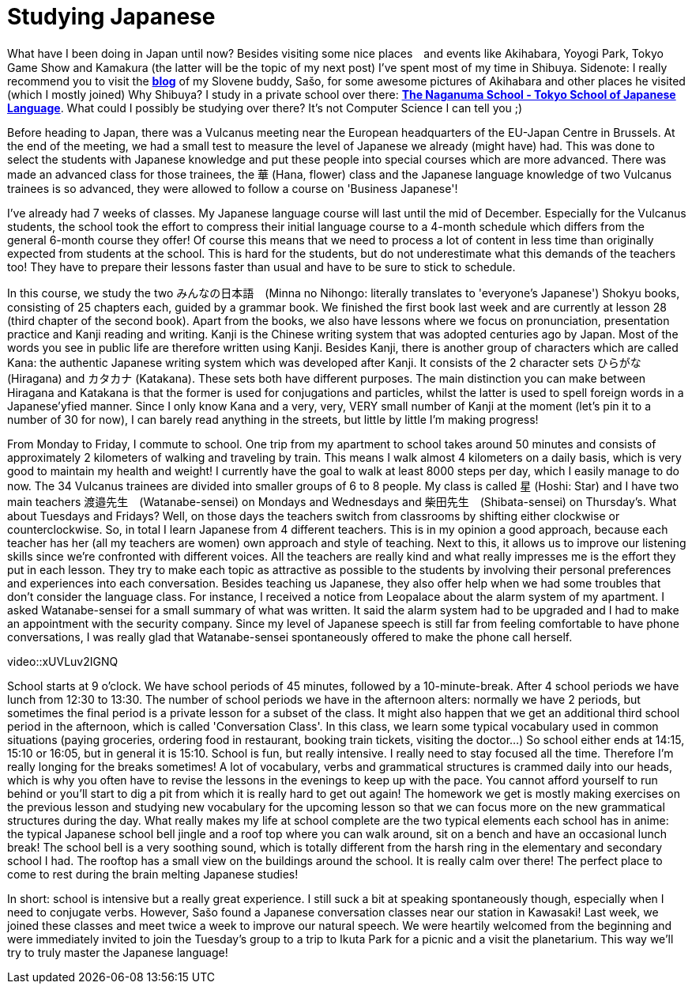 = Studying Japanese

What have I been doing in Japan until now? Besides visiting some nice places　and events like Akihabara, Yoyogi Park, Tokyo Game Show and Kamakura (the latter will be the topic of my next post) I've spent most of my time in Shibuya. Sidenote: I really recommend you to visit the https://vulcanus.stanovnik.net/[*blog*] of my Slovene buddy, Sašo, for some awesome pictures of Akihabara and other places he visited (which I mostly joined) Why Shibuya? I study in a private school over there: http://www.naganuma-school.ac.jp/[*The Naganuma School - Tokyo School of Japanese Language*]. What could I possibly be studying over there? It's not Computer Science I can tell you ;)

Before heading to Japan, there was a Vulcanus meeting near the European headquarters of the EU-Japan Centre in Brussels. At the end of the meeting, we had a small test to measure the level of Japanese we already (might have) had. This was done to select the students with Japanese knowledge and put these people into special courses which are more advanced. There was made an advanced class for those trainees, the 華 (Hana, flower) class and the Japanese language knowledge of two Vulcanus trainees is so advanced, they were allowed to follow a course on 'Business Japanese'!

I've already had 7 weeks of classes. My Japanese language course will last until the mid of December. Especially for the Vulcanus students, the school took the effort to compress their initial language course to a 4-month schedule which differs from the general 6-month course they offer! Of course this means that we need to process a lot of content in less time than originally expected from students at the school. This is hard for the students, but do not underestimate what this demands of the teachers too! They have to prepare their lessons faster than usual and have to be sure to stick to schedule. 

In this course, we study the two みんなの日本語　(Minna no Nihongo: literally translates to 'everyone's Japanese') Shokyu books, consisting of 25 chapters each, guided by a grammar book. We finished the first book last week and are currently at lesson 28 (third chapter of the second book). Apart from the books, we also have lessons where we focus on pronunciation, presentation practice and Kanji reading and writing. Kanji is the Chinese writing system that was adopted centuries ago by Japan. Most of the words you see in public life are therefore written using Kanji. Besides Kanji, there is another group of characters which are called Kana: the authentic Japanese writing system which was developed after Kanji. It consists of the 2 character sets ひらがな (Hiragana) and カタカナ (Katakana). These sets both have different purposes. The main distinction you can make between Hiragana and Katakana is that the former is used for conjugations and particles, whilst the latter is used to spell foreign words in a Japanese'yfied manner. Since I only know Kana and a very, very, VERY small number of Kanji at the moment (let's pin it to a number of 30 for now), I can barely read anything in the streets, but little by little I'm making progress! 

From Monday to Friday, I commute to school. One trip from my apartment to school takes around 50 minutes and consists of approximately 2 kilometers of walking and traveling by train. This means I walk almost 4 kilometers on a daily basis, which is very good to maintain my health and weight! I currently have the goal to walk at least 8000 steps per day, which I easily manage to do now.
The 34 Vulcanus trainees are divided into smaller groups of 6 to 8 people. My class is called 星 (Hoshi: Star) and I have two main teachers 渡邉先生　(Watanabe-sensei) on Mondays and Wednesdays and 柴田先生　(Shibata-sensei) on Thursday's. What about Tuesdays and Fridays? Well, on those days the teachers switch from classrooms by shifting either clockwise or counterclockwise. So, in total I learn Japanese from 4 different teachers. This is in my opinion a good approach, because each teacher has her (all my teachers are women) own approach and style of teaching. Next to this, it allows us to improve our listening skills since we're confronted with different voices. All the teachers are really kind and what really impresses me is the effort they put in each lesson. They try to make each topic as attractive as possible to the students by involving their personal preferences and experiences into each conversation. Besides teaching us Japanese, they also offer help when we had some troubles that don't consider the language class. For instance, I received a notice from Leopalace about the alarm system of my apartment. I asked Watanabe-sensei for a small summary of what was written. It said the alarm system had to be upgraded and I had to make an appointment with the security company. Since my level of Japanese speech is still far from feeling comfortable to have phone conversations, I was really glad that Watanabe-sensei spontaneously offered to make the phone call herself.

video::xUVLuv2IGNQ

School starts at 9 o'clock. We have school periods of 45 minutes, followed by a 10-minute-break. After 4 school periods we have lunch from 12:30 to 13:30. The number of school periods we have in the afternoon alters: normally we have 2 periods, but sometimes the final period is a private lesson for a subset of the class. It might also happen that we get an additional third school period in the afternoon, which is called 'Conversation Class'. In this class, we learn some typical vocabulary used in common situations (paying groceries, ordering food in restaurant, booking train tickets, visiting the doctor...) So school either ends at 14:15, 15:10 or 16:05, but in general it is 15:10. School is fun, but really intensive. I really need to stay focused all the time. Therefore I'm really longing for the breaks sometimes! A lot of vocabulary, verbs and grammatical structures is crammed daily into our heads, which is why you often have to revise the lessons in the evenings to keep up with the pace. You cannot afford yourself to run behind or you'll start to dig a pit from which it is really hard to get out again! The homework we get is mostly making exercises on the previous lesson and studying new vocabulary for the upcoming lesson so that we can focus more on the new grammatical structures during the day. 
What really makes my life at school complete are the two typical elements each school has in anime: the typical Japanese school bell jingle and a roof top where you can walk around, sit on a bench and have an occasional lunch break! The school bell is a very soothing sound, which is totally different from the harsh ring in the elementary and secondary school I had. The rooftop has a small view on the buildings around the school. It is really calm over there! The perfect place to come to rest during the brain melting Japanese studies!

In short: school is intensive but a really great experience. I still suck a bit at speaking spontaneously though, especially when I need to conjugate verbs. However, Sašo found a Japanese conversation classes near our station in Kawasaki! Last week, we joined these classes and meet twice a week to improve our natural speech. We were heartily welcomed from the beginning and were immediately invited to join the Tuesday's group to a trip to Ikuta Park for a picnic and a visit the planetarium. This way we'll try to truly master the Japanese language!
